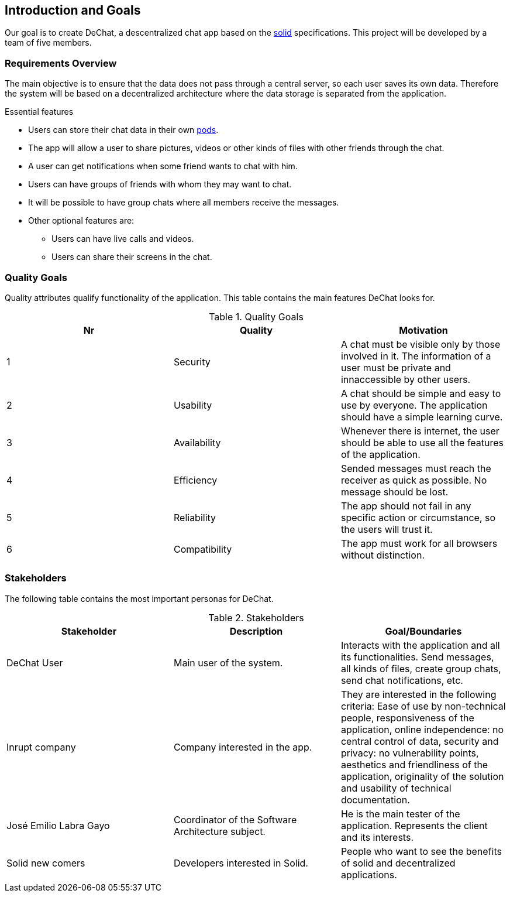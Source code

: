 [[section-introduction-and-goals]]
== Introduction and Goals

Our goal is to create DeChat, a descentralized chat app based on the https://solid.mit.edu/[solid] specifications. This project will be developed by a team of five members.

=== Requirements Overview


****
The main objective is to ensure that the data does not pass through a central server, so each user saves its own data.
Therefore the system will be based on a decentralized architecture where the data storage is separated from the application.

.Essential features

* Users can store their chat data in their own https://solid.inrupt.com/get-a-solid-pod[pods].
* The app will allow a user to share pictures, videos or other kinds of files with other friends through the chat.
* A user can get notifications when some friend wants to chat with him.
* Users can have groups of friends with whom they may want to chat.
* It will be possible to have group chats where all members receive the messages.
* Other optional features are:
** Users can have live calls and videos.
** Users can share their screens in the chat.

****

=== Quality Goals


****
Quality attributes qualify functionality of the application. This table contains the main features DeChat looks for.

.Quality Goals
|===
|Nr |Quality |Motivation

|1
|Security
|A chat must be visible only by those involved in it. The information of a user must be private and innaccessible by other users.

|2
|Usability
|A chat should be simple and easy to use by everyone. The application should have a simple learning curve.

|3
|Availability
|Whenever there is internet, the user should be able to use all the features of the application.

|4
|Efficiency
|Sended messages must reach the receiver as quick as possible. No message should be lost.

|5
|Reliability
|The app should not fail in any specific action or circumstance, so the users will trust it.

|6
|Compatibility
|The app must work for all browsers without distinction.

|===
****

=== Stakeholders


****
The following table contains the most important personas for DeChat.

.Stakeholders
|===
|Stakeholder |Description |Goal/Boundaries

|DeChat User
|Main user of the system.
|Interacts with the application and all its functionalities. Send messages, all kinds of files, create group chats, send chat notifications, etc.

|Inrupt company
|Company interested in the app.
|They are interested in the following criteria: Ease of use by non-technical people, responsiveness of the application, online independence: no central control of data, security and privacy: no vulnerability points, aesthetics and friendliness of the application, originality of the solution and usability of technical documentation.

|José Emilio Labra Gayo
|Coordinator of the Software Architecture subject.
|He is the main tester of the application. Represents the client and its interests.

|Solid new comers
|Developers interested in Solid.
|People who want to see the benefits of solid and decentralized applications.

|===

****
